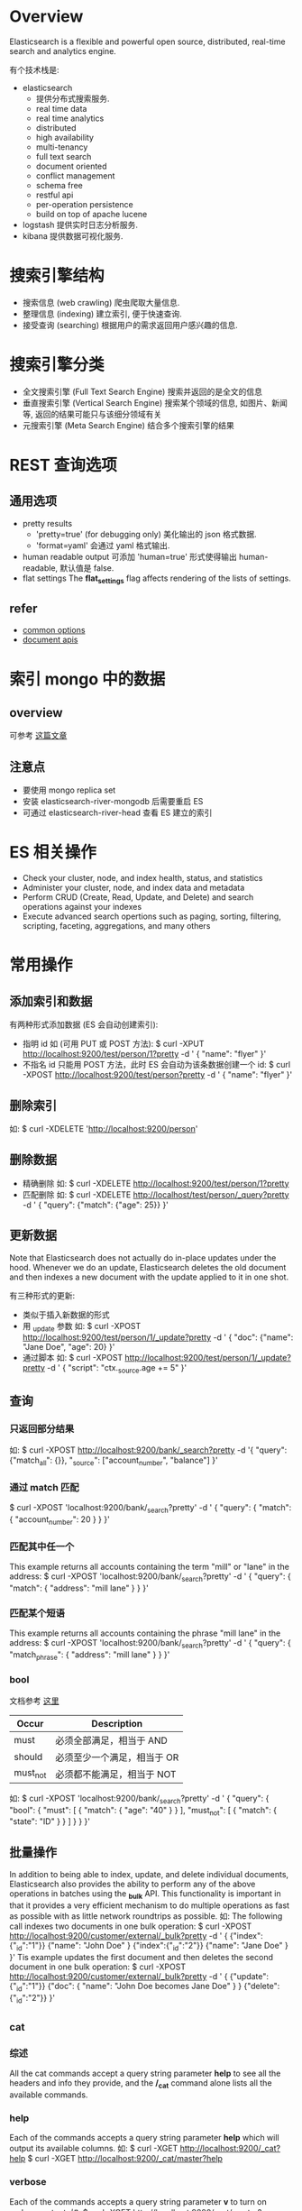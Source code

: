 * Overview
  Elasticsearch is a flexible and powerful open source, distributed, real-time
  search and analytics engine. 
  
  有个技术栈是:
  + elasticsearch
	- 提供分布式搜索服务.
	- real time data
	- real time analytics
	- distributed
	- high availability
	- multi-tenancy
	- full text search
	- document oriented
	- conflict management
	- schema free
	- restful api
	- per-operation persistence
	- build on top of apache lucene
  + logstash
	提供实时日志分析服务.
  + kibana
	提供数据可视化服务. 
* 搜索引擎结构
  + 搜索信息 (web crawling)
	爬虫爬取大量信息.
  + 整理信息 (indexing)
	建立索引, 便于快速查询.
  + 接受查询 (searching)
	根据用户的需求返回用户感兴趣的信息.
* 搜索引擎分类
  + 全文搜索引擎 (Full Text Search Engine)
	搜索并返回的是全文的信息
  + 垂直搜索引擎 (Vertical Search Engine)
	搜索某个领域的信息, 如图片、新闻等, 返回的结果可能只与该细分领域有关 
  + 元搜索引擎 (Meta Search Engine)
	结合多个搜索引擎的结果
* REST 查询选项
** 通用选项
   + pretty results
	 - 'pretty=true'  (for debugging only)
	   美化输出的 json 格式数据.
	 - 'format=yaml'
	   会通过 yaml 格式输出.
   + human readable output
	 可添加 'human=true' 形式使得输出 human-readable, 默认值是 false.
   + flat settings
	 The *flat_settings* flag affects rendering of the lists of settings.
** refer
   + [[http://www.elasticsearch.org/guide/en/elasticsearch/reference/current/common-options.html][common options]]
   + [[http://www.elasticsearch.org/guide/en/elasticsearch/reference/current/docs.html][document apis]]
* 索引 mongo 中的数据
** overview
   可参考 [[https://coderwall.com/p/sy1qcw][这篇文章]]
** 注意点
   + 要使用 mongo replica set
   + 安装 elasticsearch-river-mongodb 后需要重启 ES
   + 可通过 elasticsearch-river-head 查看 ES 建立的索引 
* ES 相关操作
  + Check your cluster, node, and index health, status, and statistics
  + Administer your cluster, node, and index data and metadata
  + Perform CRUD (Create, Read, Update, and Delete) and search operations against your indexes
  + Execute advanced search opertions such as paging, sorting, filtering,
    scripting, faceting, aggregations, and many others
* 常用操作
** 添加索引和数据
   有两种形式添加数据 (ES 会自动创建索引):
   + 指明 id
	 如 (可用 PUT 或 POST 方法):
	 $ curl -XPUT http://localhost:9200/test/person/1?pretty -d '
	   {
         "name": "flyer"
       }'
   + 不指名 id
	 只能用 POST 方法，此时 ES 会自动为该条数据创建一个 id:
	 $ curl -XPOST http://localhost:9200/test/person?pretty -d '
	   {
	     "name": "flyer"
       }'
** 删除索引
   如:
   $ curl -XDELETE 'http://localhost:9200/person'
** 删除数据
   + 精确删除
     如:
     $ curl -XDELETE http://localhost:9200/test/person/1?pretty
   + 匹配删除
	 如:
	 $ curl -XDELETE http://localhost/test/person/_query?pretty -d '
	   {
         "query": {"match": {"age": 25}}
       }'
** 更新数据
   Note that Elasticsearch does not actually do in-place updates under the
   hood. Whenever we do an update, Elasticsearch deletes the old document and
   then indexes a new document with the update applied to it in one shot.

   有三种形式的更新:
   + 类似于插入新数据的形式
   + 用 _update 参数
	 如:
	 $ curl -XPOST http://localhost:9200/test/person/1/_update?pretty -d '
	   {
         "doc": {"name": "Jane Doe", "age": 20}
	   }'
   + 通过脚本
	 如:
	 $ curl -XPOST http://localhost:9200/test/person/1/_update?pretty -d '
	   {
	     "script": "ctx._source.age += 5"
       }'
** 查询
*** 只返回部分结果
	如:
	$ curl -XPOST http://localhost:9200/bank/_search?pretty -d '{
	    "query": {"match_all": {}},
        "_source": ["account_number", "balance"]
	  }'
*** 通过 match 匹配
	$ curl -XPOST 'localhost:9200/bank/_search?pretty' -d '
	  {
	    "query": { "match": { "account_number": 20 } }
      }'
*** 匹配其中任一个
	This example returns all accounts containing the term "mill" or "lane" in
	the address:
	$ curl -XPOST 'localhost:9200/bank/_search?pretty' -d '
	  {
	    "query": { "match": { "address": "mill lane" } }
      }'	
*** 匹配某个短语
	This example returns all accounts containing the phrase "mill lane" in the
	address:
	$ curl -XPOST 'localhost:9200/bank/_search?pretty' -d '
	  {
	    "query": { "match_phrase": { "address": "mill lane" } }
	  }'
*** bool
	文档参考 [[http://www.elasticsearch.org/guide/en/elasticsearch/reference/current/query-dsl-bool-query.html][这里]]

    | Occur    | Description                 |
    |----------+-----------------------------|
    | must     | 必须全部满足，相当于 AND    |
    | should   | 必须至少一个满足，相当于 OR |
    | must_not | 必须都不能满足，相当于 NOT  |

	如:
	$ curl -XPOST 'localhost:9200/bank/_search?pretty' -d '
	{
	  "query": {
        "bool": {
		  "must": [
            { "match": { "age": "40" } }
		  ],
		  "must_not": [
            { "match": { "state": "ID" } }
		  ]
	  }
	}
   }'
** 批量操作
   In addition to being able to index, update, and delete individual documents,
   Elasticsearch also provides the ability to perform any of the above
   operations in batches using the *_bulk* API.
   This functionality is important in that it provides a very efficient
   mechanism to do multiple operations as fast as possible with as little
   network roundtrips as possible.
   如:
   The following call indexes two documents in one bulk operation:
   $ curl -XPOST http://localhost:9200/customer/external/_bulk?pretty -d '
     {
	   {"index":{"_id":"1"}}
	   {"name": "John Doe" }
	   {"index":{"_id":"2"}}
	   {"name": "Jane Doe" }	   
     }'
   Tis example updates the first document and then deletes the second document
   in one bulk operation:
   $ curl -XPOST http://localhost:9200/customer/external/_bulk?pretty -d '
     {
	   {"update":{"_id":"1"}}
	   {"doc": { "name": "John Doe becomes Jane Doe" } }
	   {"delete":{"_id":"2"}}	 
     }'
** _cat
*** 综述
	All the cat commands accept a query string parameter *help* to see all the
	headers and info they provide, and the */_cat* command alone lists all the
	available commands.
*** help
   Each of the commands accepts a query string parameter *help* which will
   output its available columns.
   如:
   $ curl -XGET http://localhost:9200/_cat?help
   $ curl -XGET http://localhost:9200/_cat/master?help
*** verbose
   Each of the commands accepts a query string parameter *v* to turn on verbose
   output.
   如:
   $ curl -XGET http://localhost:9200/_cat/master?v
*** headers
	Each of the commands accepts a query string parameter *h* which forces only
	those columns to appear.
	如:
	$ curl http://localhost:9200/_cat/nodes?h=ip,port,heapPercent,name
*** numeric formats
	如:
	$ curl http://localhost:9200/_cat/indices?bytes=b
** 查看 cluster 状态
   如:
   $ curl http://localhost:9200/_cat/health?v
   或
   $ curl http://localhost:9200/_cluster/health?pretty=true
** 查看 cluster 中所有 nodes
   如:
   $ curl http://localhost:9200/_cat/nodes?v
** 查看 cluster 中所有 indices
   如:
   $ curl http://localhost:9200/_cat/indices?v
** 查看 cluster 中 master node
   如
   $ curl http://localhost:9200/_cat/master?v
** 查看 cluster 的配置
   $ curl http://localhost:9200/_cluster/settings?pretty=true
** 修改 cluster 的配置
   既可在 elasticsearch.yml 中修改，也可以在 ES 运行后，通过类似如下的方式修改:

   $ curl -XPUT http://localhost:9200/_cluster/settings?pretty -d '{
       "persistent": {
	     "discovery.zen.minimum_master_nodes": 1
	   }
     }'
** 查看 node 的状态
   如:
   $ curl http://localhost:9200/_stats?pretty=true
** 查看某个 index 的状态
   如:
   $ curl http://localhost:9200/索引名/_stats?pretty=true
** 查看某个 index 下的所有 mapping
   如:
   $ curl http://localhost:9200/索引名/_mapping?pretty=true
** 查看某个 index 下的某个 type 的 mapping
   如:
   $ curl http://localhost:9200/索引名/type名/_mapping?pretty=true
** 查看所有的 mapping (同时可以查出某个 index 下的所有 type)
   如 
   $ curl http://localhost:9200/_mapping?pretty=true
* cluster 的三种状态
  + green
	*Green* means everything is good (cluster is fully functional).
  + yellow
	*Yellow* means all data is available but some replicas are not yet alloated
    (cluster is fully funtional).
  + red
	*Red* means some data is not available for whatever reason. Note that even
    if a cluster is red, it still is partially functional (i.e. it will continue
    to serve search requests from the available shards) but you will likely
    need to fix it ASAP since you have missing data.
* 索引
  ES 会对全文进行索引.
* 分词
  默认的中文分词是把切分每个中文字, 然后在文档中搜索这些字.
* 搜索分类
  + 搜索某个具体的字段 (精确搜索)
	a structured query on concrete fields like *gender* or *age* , sorted by
    *join_date* , similar to a query that you could construct in SQL.
  + 搜索全文中的某个词 (模糊搜索)
	a full text query, which finds all documents matching the search keywords,
    and returns them sorted by relevance.
  + 以上两者的结合
    or a combination of the two.
* 与搜索相关的三个主题
** Mapping (如何进行索引)
   How the data in each field is interpreted.

   查看 mapping, 如
   $ curl 'http://localhost:9200/twitter/_mapping/tweet'
** Analysis (对查询语句进行分词)
   How full text is processed to make it searchable.
** Query DSL (查询的规则)
   The flexible, powerful query language used by ES.
* 一些特殊变量
** 用于查询方面的
*** _all
   表示所有信息, 如
   + curl -XGET 'http://localhost:9200/_all/_search=referer:"http://www.baidu.com"'
	 查询所有的索引 
   + curl -XGET 'http://localhost:9200/twitter/_all/_search=refer:"http://www.baidu.com"'
	 查询索引名为 'twitter' 的所有类型的文档
*** _search
   在 HTTP API 中表示查询条件.
*** explain
	对查询过程进行解释. 
** 用于解释方面的
*** _index
	表征索引名
*** _type
	表征类型名 
*** _id
	在该 index 和 type 下唯一表征该文档.
*** _shard
	表征分片. 
*** _node
	表征所在的节点. 
*** _score
   在 full-text search 中, 用来表征相关性的强弱, 它是根据具体的查询条件计算出来
   的.
   详情可查看 [[http://www.elasticsearch.org/guide/en/elasticsearch/guide/current/relevance-intro.html][这篇文章]].
*** _explanation
	对查询进行解释
*** _source
	文档的具体内容.
** 查询条件中的变量
   + query
   + match_all
   + size
   + from (0-based)
   + to
   + sort
	 如:
	 $ curl -XPOST http://localhost:9200/bank/_search?pretty -d '{
       "query": {
         "match_all": {}
       },
       "sort":{
         "balance": {"order": "asce"}
       }
     }'

	 其中可按 "desc" 或 "asce" 排序
   + bool

   NOTE:
   + *from* and *size*
	 This feature is useful when implementing paging of search
     results. If *from* is not specified, it defaults to 0.
* 一些特殊的查询条件
** bool 查询
   通过 '+'、'-' 和 'not' 来表示.
* 需要深入的 plugins
  + elasticsearch-mapper-attachment
  + elasticsearch-river-mongodb
* 查询结果的一些字段
  + took
	time in milliseconds for Elasticsearch to execute the search
  + time_out
	tells us if the search timed out or not
  + _shards
	tells us how many shards were searched, as well as a count of the
    successful/failed searched shards
  + hits
	search results
  + hits.total
	total number of documents matching our search criteria
  + hits.hits
	actual array of search results (default to first 10 documents)
* 名词解释
** mapper
   与建索引有关.
** analysis
   与查询时的分词有关.
** river
   数据源
** transport
   使用 ES 的方式.
** gateway (???)
   The gateway allows for persisting the cluster state between full cluster
   restarts. Every change to the state (such as adding an index) will be stored
   in the gateway, and when the cluster starts up for the first time, it will
   read its state from the gateway.
** 官方的文档
   [[http://www.elasticsearch.org/guide/en/elasticsearch/reference/current/_basic_concepts.html][basic concepts]]
   
   + near realtime (nrt)
	 Elasticsearch is a near real time search platform. What this means is a
     slight latency (normally 1 second) from the time you index a document
     until the time it becomes searchable.

	 Elasticsearch provides data manipulation and search capabilities in near
	 real time. By default, you can expect a *one second* delay (refresh
     interval) from the time you index/update/delete your data until the time
     that it appears in your search results. This is an important distinction
     from other platforms like SQL wherein data is immediately available after
     a transaction is completed.
   + cluster
	 A cluster is a collection of one or more nodes (servers) that together
     holds your entire data and provides federated indexing and search
     capabilities across all nodes. A cluster is identified by a unique name
     which by default is "elasticsearch". This name is important because a node
     can only be part of cluster if the node is set up to join the cluster by
     its name. It is a good practice to explicitly set the cluster name in
     production, but it is fine to use the default for testing/development purposes.
   + node
	 A node is a single server that is part of your cluster, stores your data,
     and participates in the cluster's indexing and search capabilities. 
	 Just like a cluster, a node is identified by a name which by default is a
     random Marvel character name that is assigned to the node at startup.
	 A node can be configured to join a specific cluster by the cluster
     name. By default, each node is set up to join a cluster
     named *"elasticsearch"* which means that if you start up a number of nodes
     on your network and assuming they can discover each other, they will
     automatically form and join a single cluster named *"elasticsearch."*.
   + index
	 An index is a collection of documents that have somewhat similar
     characteristics.
	 An index is identified by a name (*that must be all lowercase*) and this
     name is used to refer to the index when performing indexing, search,
     update, and delete operations against the documents in it .

	 In a single cluster, you can define as many indexes as you want.
   + type
	 Within an index, you can define one or more types. A type is a logical
     category/partition of your index whose semantics is completely up to
     you. In general, a type is defined for documents that have a set of common
     fields.
   + document
	 A document is a basic unit of information that can be indexed. This
     document is expressed in JSON.
	 
	 Within an index/type, you can store as many documents as you want. Note
     that although a document physically resides in an index, a document
     actually must be indexed/assigned to a type inside an index.
   + shards & replicas
	 An index can potentially store a large amount of data that can exceed the
     hardware limits of a single node.
	 To solve this problem, Elasticsearch provides the ability to subdivide
     your index into multiple pieces called shards. When you create an index,
     you can simply define the number of shards that you want. Each shard is in
     itself a fully-funcitonal and independent "index" that can be hosted on
     any node in the cluster.
	 
	 Sharding is important for two primary reasons:
	 - It allows you to horizontally split/scale your content volume
	 - It allows you distribute and paralleize operations across shards
       (potentially on multiple nodes) thus increasing performance/throughput.

     The mechanics of how a shard is distributed and also how its documents
     are aggregated back into search requests are completely managed by
     Elasticsearch and is transparent to you as the user.

	 In a network/cloud environment where failures can be expected anytime, it
     is very useful and highly recommended to have a failover mechanism in case
     a shard/node somehow goes offline or disappears for whatever reason. To
     this end, Elasticsearch allows you to make one or more copies of your
     index’s shards into what are called replica shards, or replicas for short.

     Replication is important for two primary reasons:
	 - It provides high availability in case a shard/node fails. For this
       reason, it is important to note that a replica shard is never allocated
       on the same node as the original/primary shard that it was copied from.
	 - It allows you to scale out your search volume/throughput since searches
       can be executed on all replicas in parallel.

     To summarize, each index can be split into multiple shards. An index can
     also be replicated zero (meaning no replicas) or more times. Once
     replicated, each index will have primary shards (the original shards that
     were replicated from) and replica shards (the copies of the primary
     shards). The number of shards and replicas can be defined per index at the
     time the index is created. After the index is created, you may change the
     number of replicas dynamically anytime but you cannot change the number
     shards after-the-fact.

	 By default, each index in Elasticsearch is allocated 5 primary shards and 1
     replica which means that if you have at least two nodes in your cluster,
     your index will have 5 primary shards and another 5 replica shards (1
     complete replica) for a total of 10 shards per index.
* FAQ
** index 含义
   对数据建立索引, 是抽取出数据中的关键词汇, 然后建立这些词汇和数据的映射关系,
   便于根据关键词快速查找相关数据. 
** doc_type 含义
   不同类型的数据有不同的类型, 如 html、png、text 等，通过指明 doc_type 可以缩小
   在 index 查找的范围.
** id 含义
   精确查找某个 index 中某个 doc_type 中的 id 为多少的一个数据. 
** 精确查找
   根据 index 中的数据的具体字段进行精确查询, 不涉及到结果返回的相关性和评分问题.
** 模糊查找
   根据关键词进行全文查询. 
** 什么是 "单文档查找"
** 什么是 "多文档查找"
** ES 如何建立索引
   In Elasticsearch, all data in every field is indexed by default.That is,
   every field has a dedicated inverted index for fast retrieval. And, unlike
   most other databases, it can use all of those inverted indices in the same
   query, to return results at breathtaking speed.

   Every field in a document is indexed and can be queried. 

   即 ES 对全文进行索引.
** ES 如何处理中文分词
   自带的中文分词是把搜索词拆分成一个个中文字, 然后匹配这些字.
** ES 如何处理搜索条件
   通过 DSL，可查看
   [[http://www.elasticsearch.org/guide/en/elasticsearch/reference/current/query-dsl.html][query
   dsl]] 、
   [[http://okfnlabs.org/blog/2013/07/01/elasticsearch-query-tutorial.html#query-dsl-overview][elasticsearch-query-tutorial]]
   和
   [[https://github.com/elasticsearch/elasticsearch-py/blob/master/example/queries.py][queries.py]]
** ES 的插件机制是什么
** 如何使用 ES 分布式特性
** 直接使用二进制的 ES 和安装 ES 的差别在哪儿
** 默认搜索展示的数目
   默认只展示 10 个，可修改参数展示所有的结果.
** ES 中的 shard 和 replica 配置
   来自 ES 的 README.textile:

   By default, an index is created with 5 shards and 1 replica per shard
   (5/1). There are many topologies that can be used, including 1/10 (improve
   search performance), or 20/1 (improve indexing performance, with search
   executed in a map reduce fashion across shards).

   从上述中可以知道:
   + shard 多时，可以提高 index 性能
   + replica 多时，可以提高 search 性能 

   The rule of thumb is:
   + Having more *shards* enhances the _indexing_ performance and allows to
     _distribute_ a big index across machines.
   + Having more *replicas* enhances the _search_ performance and improves the
     cluster _availability_.

  NOTE:
  + The "number_of_shards" is a one-time setting for an index.
  + The "number_of_replicas" can be increased or decreased anytime, by using the
    Index Update Settings API.
** 如何查看集群状态
   如:
   $ curl -XGET http://localhost:9200/_cluster/health?pretty=true
** 如何查看索引状态
   如:
   $ curl -XGET http://localhost:9200/索引名/_status?pretty=true
** 如何查询某个 index 中的所有数据
   如:
   $ curl -XPOST http://localhost:9200/person/_search?pretty -d '
     {
	   "query": {
	     "match_all": {}
	   }
	 }'
   或
   $ curl -XPOST http://localhost:9200/person/_all/_search?pretty -d '
     {
	   "query": {
	     "match_all": {}
	   }
	 }'
** 如何查询某个 type 中的素有数据 
   如:
   $ curl -XPOST http://localhost:9200/persons/person/_search?pretty -d '
     {
	   "query": {
	     "match_all": {}
	   }
	 }'
** 单机节点的 health 为 yellow
   Since we only have one node running at the moment, that one replica cannot
   yet be allocated (for high availability) until a later point in time when
   another node joins the cluster. Once that replica gets allocated onto a
   second node, the health status for this index will turn to green.
** ES1.2 (包括之前的版本) 是否支持批量更新
   不支持。
   Updates can only be performed on a single document at a time. In the future,
   Elasticsearch will provide the ability to update multiple documents given a
   query condition (like an SQL UPDATE-WHERE statement).
** 1.2 之后不再支持 Java1.6  
   可参考 [[http://www.elasticsearch.org/blog/elasticsearch-1-2-0-released/][这篇文档]]
** ES 对 ip:port 的使用
   Elasticsearch, by default, binds itself to the 0.0.0.0 address, and listens
   on port [9200-9300] for HTTP traffic and on port [9300-9400] for
   node-to-node communication. (the range means that if the port is busy, it
   will automatically try the next port).
** ES 的 http api 每个 {} 中的最后一项后面不要加 ','
** ES 一次查询后是否还保留这次查询的状态?
   No.
   It's important to understand that once you get your search results back,
   Elasticsearch is completely done with the request and does not maintain any
   kind of server-side resources or open cursors into your results.
** 最佳的 master 数如何设置
   根据 [[http://asquera.de/opensource/2012/11/25/elasticsearch-pre-flight-checklist/][这篇文档]] , discovery.zen.minimum_master_nodes 至少是 N/2+1，其中 N 是
   node 数.
** ES 中的 "master node" 作用是什么?
   参考 [[http://stackoverflow.com/questions/15019821/what-differents-between-master-node-gateway-and-other-node-gateway-in-elasticsea][这篇文档]]:

   The master node is the same as any other node in the cluster, except that it
   has been elected to be the master.
   
   It is responsible for coordinating any cluster-wide changes, such as as the
   addition or removal of a node, creation, deletion or change of state (ie
   open/close) of an index, and the allocation of shards to nodes. When any of
   these changes occur, the "cluster state" is updated by the master and
   published to all other nodes in the cluster. It is the only node that may
   publish a new cluster state.

   The tasks that a master performs are lightweight. Any tasks that deal with
   data (eg indexing, searching etc) do not need to involve the master. If you
   choose to run the master as a non-data node (ie a node that acts as master
   and as a router, but doesn't contain any data) then the master can run
   happily on a smallish box.
   
   It's responsibility of the master node to allocate the shards equally among
   the nodes.
** split-brain problem
   参考 [[http://blog.trifork.com/2013/10/24/how-to-avoid-the-split-brain-problem-in-elasticsearch/][HOW TO AVOID THE SPLIT-BRAIN PROBLEM IN ELASTICSEARCH]]
** ES 的查询过程是什么?
    可参考 [[http://www.elasticsearch.org/guide/en/elasticsearch/guide/current/_query_phase.html][query phrase]]:
	1. ES 的某个 node 接受 request，然后将该 request 广播到指定的 index 的
       primary/replica shard 上
	2. 每个 shard 执行 search 操作，将查询结果放入一个 priority queue 中 (根据查
       询到的 doc 的 score 排序)
	3. 接受 request 的 node 将查询结果收集起来，放入到一个 priority queue 中，然
       后根据 request 的其它参数做些操作，如排序、取哪段数据等，然后将结果返回
       给 user.

    NOTE:
	+ 假设 request 中指定 from: 90、size: 10，则对应的每个 shard 上需要返回
      90+10 个数据给接受 request 的 node
* 影响 ES 性能的因素
** JVM swap
   Elasticsearch performs poorly when JVM starts swapping: you should ensure
   that it _never_ swaps.

   Make sure that the ES_MIN_MEM and ES_MAX_MEM environment variables are set to
   the same value, and that the machine has enough memory to allocate for
   Elasticsearch, leaving enough memory for the operating system itself.

   You should also make sure that the Elasticsearch process is allowed to lock
   the memory, eg. by using `ulimit -l unlimited`.
   
   RESOLVE:
   + (解决问题 1) 修改 ES 配置文件中的参数.
* CentOS 上管理 elasticsearch
  通过 yum 安装 ES 后，通过 service 运行 ES:
  
  启动 ES:
  $ sudo service elasticsearch start

  停止 ES:
  $ sudo service elasticsearch stop

  重启 ES:
  $ sudo service elasticsearch restart
